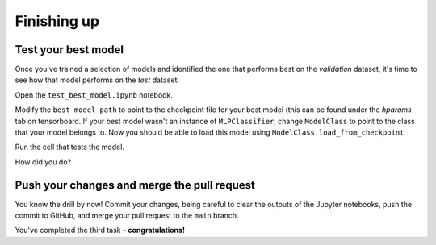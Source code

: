 ============
Finishing up
============


Test your best model
--------------------

Once you've trained a selection of models and identified the one that performs best on the *validation* dataset, it's time to see how that model performs on the *test* dataset.

Open the ``test_best_model.ipynb`` notebook.

Modify the ``best_model_path`` to point to the checkpoint file for your best model (this can be found under the *hparams* tab on tensorboard.
If your best model wasn't an instance of ``MLPClassifier``, change ``ModelClass`` to point to the class that your model belongs to.
Now you should be able to load this model using ``ModelClass.load_from_checkpoint``.

Run the cell that tests the model.

How did you do?


Push your changes and merge the pull request
--------------------------------------------

You know the drill by now!
Commit your changes, being careful to clear the outputs of the Jupyter notebooks, push the commit to GitHub, and merge your pull request to the ``main`` branch.

You've completed the third task - **congratulations!**
